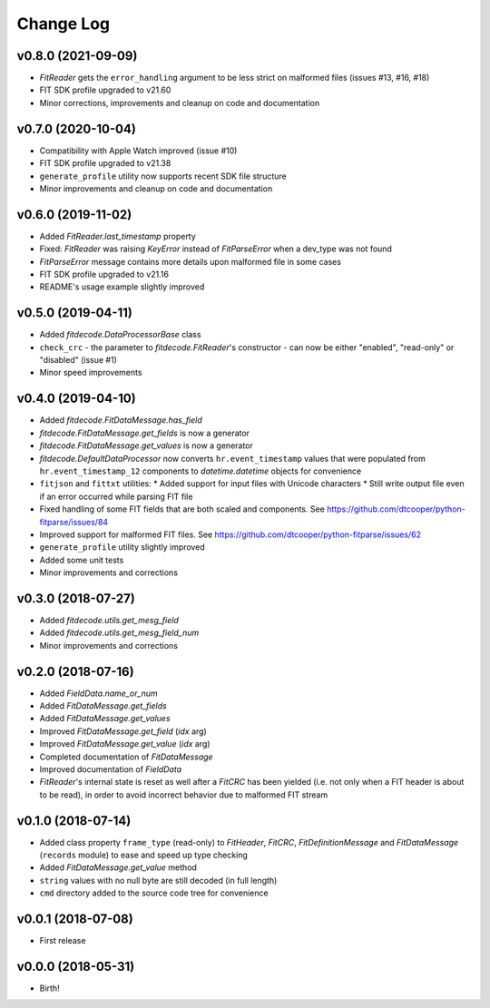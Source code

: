 .. :changelog:

==========
Change Log
==========


v0.8.0 (2021-09-09)
===================

* `FitReader` gets the ``error_handling`` argument to be less strict on
  malformed files (issues #13, #16, #18)
* FIT SDK profile upgraded to v21.60
* Minor corrections, improvements and cleanup on code and documentation


v0.7.0 (2020-10-04)
===================

* Compatibility with Apple Watch improved (issue #10)
* FIT SDK profile upgraded to v21.38
* ``generate_profile`` utility now supports recent SDK file structure
* Minor improvements and cleanup on code and documentation


v0.6.0 (2019-11-02)
===================

* Added `FitReader.last_timestamp` property
* Fixed: `FitReader` was raising `KeyError` instead of `FitParseError` when a
  dev_type was not found
* `FitParseError` message contains more details upon malformed file in some
  cases
* FIT SDK profile upgraded to v21.16
* README's usage example slightly improved


v0.5.0 (2019-04-11)
===================

* Added `fitdecode.DataProcessorBase` class
* ``check_crc`` - the parameter to `fitdecode.FitReader`'s constructor - can now
  be either "enabled", "read-only" or "disabled" (issue #1)
* Minor speed improvements


v0.4.0 (2019-04-10)
===================

* Added `fitdecode.FitDataMessage.has_field`
* `fitdecode.FitDataMessage.get_fields` is now a generator
* `fitdecode.FitDataMessage.get_values` is now a generator
* `fitdecode.DefaultDataProcessor` now converts ``hr.event_timestamp`` values
  that were populated from ``hr.event_timestamp_12`` components to
  `datetime.datetime` objects for convenience
* ``fitjson`` and ``fittxt`` utilities:
  * Added support for input files with Unicode characters
  * Still write output file even if an error occurred while parsing FIT file
* Fixed handling of some FIT fields that are both scaled and components.
  See https://github.com/dtcooper/python-fitparse/issues/84
* Improved support for malformed FIT files.
  See https://github.com/dtcooper/python-fitparse/issues/62
* ``generate_profile`` utility slightly improved
* Added some unit tests
* Minor improvements and corrections


v0.3.0 (2018-07-27)
===================

* Added `fitdecode.utils.get_mesg_field`
* Added `fitdecode.utils.get_mesg_field_num`
* Minor improvements and corrections


v0.2.0 (2018-07-16)
===================

* Added `FieldData.name_or_num`
* Added `FitDataMessage.get_fields`
* Added `FitDataMessage.get_values`
* Improved `FitDataMessage.get_field` (*idx* arg)
* Improved `FitDataMessage.get_value` (*idx* arg)
* Completed documentation of `FitDataMessage`
* Improved documentation of `FieldData`
* `FitReader`'s internal state is reset as well after a `FitCRC` has been
  yielded (i.e. not only when a FIT header is about to be read), in order to
  avoid incorrect behavior due to malformed FIT stream


v0.1.0 (2018-07-14)
===================

* Added class property ``frame_type`` (read-only) to `FitHeader`, `FitCRC`,
  `FitDefinitionMessage` and `FitDataMessage` (``records`` module) to ease and
  speed up type checking
* Added `FitDataMessage.get_value` method
* ``string`` values with no null byte are still decoded (in full length)
* ``cmd`` directory added to the source code tree for convenience


v0.0.1 (2018-07-08)
===================

* First release


v0.0.0 (2018-05-31)
===================

* Birth!
